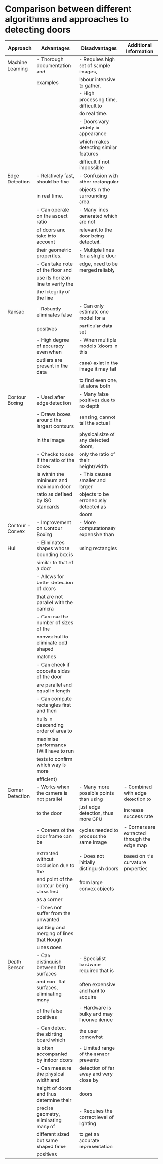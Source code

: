 * Comparison between different algorithms and approaches to detecting doors
|------------------+-------------------------------------------+-------------------------------------------+----------------------------------------------|
| Approach         | Advantages                                | Disadvantages                             | Additional Information                       |
|------------------+-------------------------------------------+-------------------------------------------+----------------------------------------------|
| Machine Learning | - Thorough documentation and              | - Requires high set of sample images,     |                                              |
|                  | examples                                  | labour intensive to gather.               |                                              |
|                  |                                           | - High processing time, difficult to      |                                              |
|                  |                                           | do real time.                             |                                              |
|                  |                                           | - Doors vary widely in appearance         |                                              |
|                  |                                           | which makes detecting similar features    |                                              |
|                  |                                           | difficult if not impossible               |                                              |
|------------------+-------------------------------------------+-------------------------------------------+----------------------------------------------|
| Edge Detection   | - Relatively fast, should be fine         | - Confusion with other rectangular        |                                              |
|                  | in real time.                             | objects in the surrounding area.          |                                              |
|                  | - Can operate on the aspect ratio         | - Many lines generated which are not      |                                              |
|                  | of doors and take into account            | relevant to the door being detected.      |                                              |
|                  | their geometric properties.               | - Multiple lines for a single door        |                                              |
|                  | - Can take note of the floor and          | edge, need to be merged reliably          |                                              |
|                  | use its horizon line to verify the        |                                           |                                              |
|                  | the integrity of the line                 |                                           |                                              |
|------------------+-------------------------------------------+-------------------------------------------+----------------------------------------------|
| Ransac           | - Robustly eliminates false               | - Can only estimate one model for a       |                                              |
|                  | positives                                 | particular data set                       |                                              |
|                  | - High degree of accuracy even when       | - When multiple models (doors in this     |                                              |
|                  | outliers are present in the data          | case) exist in the image it may fail      |                                              |
|                  |                                           | to find even one, let alone both          |                                              |
|------------------+-------------------------------------------+-------------------------------------------+----------------------------------------------|
| Contour Boxing   | - Used after edge detection               | - Many false positives due to no depth    |                                              |
|                  | - Draws boxes around the largest contours | sensing, cannot tell the actual           |                                              |
|                  | in the image                              | physical size of any detected doors,      |                                              |
|                  | - Checks to see if the ratio of the boxes | only the ratio of their height/width      |                                              |
|                  | is within the minimum and maximum door    | - This causes smaller and larger          |                                              |
|                  | ratio as defined by ISO standards         | objects to be erroneously detected as     |                                              |
|                  |                                           | doors                                     |                                              |
|------------------+-------------------------------------------+-------------------------------------------+----------------------------------------------|
| Contour + Convex | - Improvement on Contour Boxing           | - More computationally expensive than     |                                              |
| Hull             | - Eliminates shapes whose bounding box is | using rectangles                          |                                              |
|                  | similar to that of a door                 |                                           |                                              |
|                  | - Allows for better detection of doors    |                                           |                                              |
|                  | that are not parallel with the camera     |                                           |                                              |
|                  | - Can use the number of sizes of the      |                                           |                                              |
|                  | convex hull to eliminate odd shaped       |                                           |                                              |
|                  | matches                                   |                                           |                                              |
|                  | - Can check if opposite sides of the door |                                           |                                              |
|                  | are parallel and equal in length          |                                           |                                              |
|                  | - Can compute rectangles first and then   |                                           |                                              |
|                  | hulls in descending order of area to      |                                           |                                              |
|                  | maximise performance (Will have to run    |                                           |                                              |
|                  | tests to confirm which way is more        |                                           |                                              |
|                  | efficient)                                |                                           |                                              |
|------------------+-------------------------------------------+-------------------------------------------+----------------------------------------------|
| Corner Detection | - Works when the camera is not parallel   | - Many more possible points than using    | - Combined with edge detection to            |
|                  | to the door                               | just edge detection, thus more CPU        | increase success rate                        |
|                  | - Corners of the door frame can be        | cycles needed to process the same image   | - Corners are extracted through the edge map |
|                  | extracted without occlusion due to the    | - Does not initially distinguish doors    | based on it's curvature properties           |
|                  | end point of the contour being classified | from large convex objects                 |                                              |
|                  | as a corner                               |                                           |                                              |
|                  | - Does not suffer from the unwanted       |                                           |                                              |
|                  | splitting and merging of lines that Hough |                                           |                                              |
|                  | Lines does                                |                                           |                                              |
|------------------+-------------------------------------------+-------------------------------------------+----------------------------------------------|
| Depth Sensor     | - Can distinguish between flat surfaces   | - Specialist hardware required that is    |                                              |
|                  | and non-flat surfaces, eliminating many   | often expensive and hard to acquire       |                                              |
|                  | of the false positives                    | - Hardware is bulky and may inconvenience |                                              |
|                  | - Can detect the skirting board which     | the user somewhat                         |                                              |
|                  | is often accompanied by indoor doors      | - Limited range of the sensor prevents    |                                              |
|                  | - Can measure the physical width and      | detection of far away and very close by   |                                              |
|                  | height of doors and thus determine their  | doors                                     |                                              |
|                  | precise geometry, eliminating many of     | - Requires the correct level of lighting  |                                              |
|                  | different sized but same shaped false     | to get an accurate representation         |                                              |
|                  | positives                                 |                                           |                                              |
|------------------+-------------------------------------------+-------------------------------------------+----------------------------------------------|

